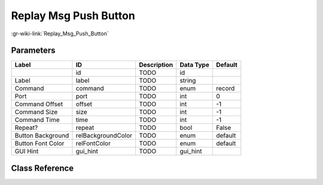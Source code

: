 ----------------------
Replay Msg Push Button
----------------------

:gr-wiki-link:`Replay_Msg_Push_Button`

Parameters
**********

+-------------------------+-------------------------+-------------------------+-------------------------+-------------------------+
|Label                    |ID                       |Description              |Data Type                |Default                  |
+=========================+=========================+=========================+=========================+=========================+
|                         |id                       |TODO                     |id                       |                         |
+-------------------------+-------------------------+-------------------------+-------------------------+-------------------------+
|Label                    |label                    |TODO                     |string                   |                         |
+-------------------------+-------------------------+-------------------------+-------------------------+-------------------------+
|Command                  |command                  |TODO                     |enum                     |record                   |
+-------------------------+-------------------------+-------------------------+-------------------------+-------------------------+
|Port                     |port                     |TODO                     |int                      |0                        |
+-------------------------+-------------------------+-------------------------+-------------------------+-------------------------+
|Command Offset           |offset                   |TODO                     |int                      |-1                       |
+-------------------------+-------------------------+-------------------------+-------------------------+-------------------------+
|Command Size             |size                     |TODO                     |int                      |-1                       |
+-------------------------+-------------------------+-------------------------+-------------------------+-------------------------+
|Command Time             |time                     |TODO                     |int                      |-1                       |
+-------------------------+-------------------------+-------------------------+-------------------------+-------------------------+
|Repeat?                  |repeat                   |TODO                     |bool                     |False                    |
+-------------------------+-------------------------+-------------------------+-------------------------+-------------------------+
|Button Background        |relBackgroundColor       |TODO                     |enum                     |default                  |
+-------------------------+-------------------------+-------------------------+-------------------------+-------------------------+
|Button Font Color        |relFontColor             |TODO                     |enum                     |default                  |
+-------------------------+-------------------------+-------------------------+-------------------------+-------------------------+
|GUI Hint                 |gui_hint                 |TODO                     |gui_hint                 |                         |
+-------------------------+-------------------------+-------------------------+-------------------------+-------------------------+

Class Reference
*******************

.. tabs::

   .. group-tab:: Python
      TODO

   .. group-tab:: C++

      .. doxygengroup:: block_uhd_msg_push_button
         :content-only:
         :undoc-members:
         :private-members:
         :members:

